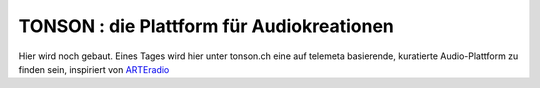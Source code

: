 ===================================================
TONSON : die Plattform für Audiokreationen
===================================================

Hier wird noch gebaut. Eines Tages wird hier unter tonson.ch eine auf telemeta basierende, kuratierte Audio-Plattform zu finden sein, inspiriert von `ARTEradio <http://arteradio.com>`_
